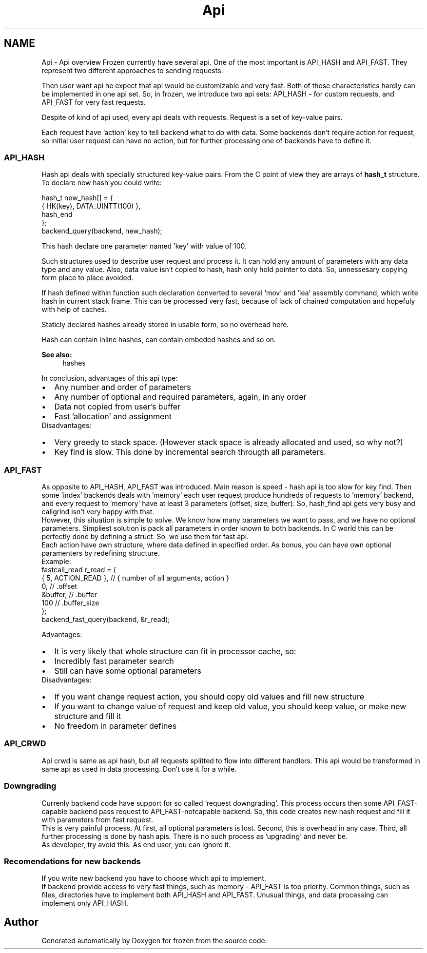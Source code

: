 .TH "Api" 3 "Sat Nov 5 2011" "Version 1.0" "frozen" \" -*- nroff -*-
.ad l
.nh
.SH NAME
Api \- Api overview
Frozen currently have several api. One of the most important is API_HASH and API_FAST. They represent two different approaches to sending requests.
.PP
Then user want api he expect that api would be customizable and very fast. Both of these characteristics hardly can be implemented in one api set. So, in frozen, we introduce two api sets: API_HASH - for custom requests, and API_FAST for very fast requests.
.PP
Despite of kind of api used, every api deals with requests. Request is a set of key-value pairs.
.PP
Each request have 'action' key to tell backend what to do with data. Some backends don't require action for request, so initial user request can have no action, but for further processing one of backends have to define it. 
.SS "API_HASH"
Hash api deals with specially structured key-value pairs. From the C point of view they are arrays of \fBhash_t\fP structure. To declare new hash you could write: 
.PP
.nf
      hash_t new_hash[] = {
         { HK(key), DATA_UINTT(100) },
         hash_end
      };
      backend_query(backend, new_hash);

.fi
.PP
 This hash declare one parameter named 'key' with value of 100.
.PP
Such structures used to describe user request and process it. It can hold any amount of parameters with any data type and any value. Also, data value isn't copied to hash, hash only hold pointer to data. So, unnessesary copying form place to place avoided.
.PP
If hash defined within function such declaration converted to several 'mov' and 'lea' assembly command, which write hash in current stack frame. This can be processed very fast, because of lack of chained computation and hopefuly with help of caches.
.PP
Staticly declared hashes already stored in usable form, so no overhead here.
.PP
Hash can contain inline hashes, can contain embeded hashes and so on. 
.PP
\fBSee also:\fP
.RS 4
hashes
.RE
.PP
In conclusion, advantages of this api type: 
.PD 0

.IP "\(bu" 2
Any number and order of parameters 
.IP "\(bu" 2
Any number of optional and required parameters, again, in any order 
.IP "\(bu" 2
Data not copied from user's buffer 
.IP "\(bu" 2
Fast 'allocation' and assignment
.PP
Disadvantages: 
.PD 0

.IP "\(bu" 2
Very greedy to stack space. (However stack space is already allocated and used, so why not?) 
.IP "\(bu" 2
Key find is slow. This done by incremental search througth all parameters. 
.PP

.SS "API_FAST"
As opposite to API_HASH, API_FAST was introduced. Main reason is speed - hash api is too slow for key find. Then some 'index' backends deals with 'memory' each user request produce hundreds of requests to 'memory' backend, and every request to 'memory' have at least 3 parameters (offset, size, buffer). So, hash_find api gets very busy and callgrind isn't very happy with that.
.PP
However, this situation is simple to solve. We know how many parameters we want to pass, and we have no optional parameters. Simpliest solution is pack all parameters in order known to both backends. In C world this can be perfectly done by defining a struct. So, we use them for fast api.
.PP
Each action have own structure, where data defined in specified order. As bonus, you can have own optional paramenters by redefining structure.
.PP
Example: 
.PP
.nf
       fastcall_read r_read = {
          { 5, ACTION_READ },         // { number of all arguments, action }
          0,                          // .offset
          &buffer,                    // .buffer
          100                         // .buffer_size
       };
       backend_fast_query(backend, &r_read);

.fi
.PP
.PP
Advantages: 
.PD 0

.IP "\(bu" 2
It is very likely that whole structure can fit in processor cache, so: 
.IP "\(bu" 2
Incredibly fast parameter search 
.IP "\(bu" 2
Still can have some optional parameters
.PP
Disadvantages: 
.PD 0

.IP "\(bu" 2
If you want change request action, you should copy old values and fill new structure 
.IP "\(bu" 2
If you want to change value of request and keep old value, you should keep value, or make new structure and fill it 
.IP "\(bu" 2
No freedom in parameter defines 
.PP

.SS "API_CRWD"
Api crwd is same as api hash, but all requests splitted to flow into different handlers. This api would be transformed in same api as used in data processing. Don't use it for a while. 
.SS "Downgrading"
Currenly backend code have support for so called 'request downgrading'. This process occurs then some API_FAST-capable backend pass request to API_FAST-notcapable backend. So, this code creates new hash request and fill it with parameters from fast request.
.PP
This is very painful process. At first, all optional parameters is lost. Second, this is overhead in any case. Third, all further processing is done by hash apis. There is no such process as 'upgrading' and never be.
.PP
As developer, try avoid this. As end user, you can ignore it. 
.SS "Recomendations for new backends"
If you write new backend you have to choose which api to implement.
.PP
If backend provide access to very fast things, such as memory - API_FAST is top priority. Common things, such as files, directories have to implement both API_HASH and API_FAST. Unusual things, and data processing can implement only API_HASH. 
.SH "Author"
.PP 
Generated automatically by Doxygen for frozen from the source code.
